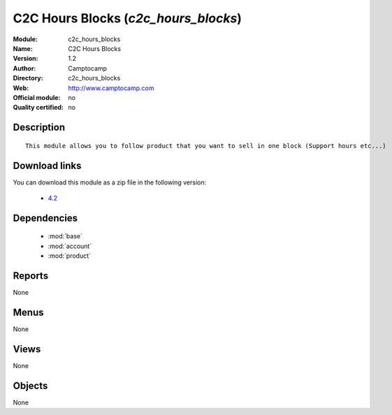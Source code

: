 
.. module:: c2c_hours_blocks
    :synopsis: C2C Hours Blocks 
    :noindex:
.. 

.. raw:: html

    <link rel="stylesheet" href="../_static/hide_objects_in_sidebar.css" type="text/css" />

C2C Hours Blocks (*c2c_hours_blocks*)
=====================================
:Module: c2c_hours_blocks
:Name: C2C Hours Blocks
:Version: 1.2
:Author: Camptocamp
:Directory: c2c_hours_blocks
:Web: http://www.camptocamp.com
:Official module: no
:Quality certified: no

Description
-----------

::

  
  This module allows you to follow product that you want to sell in one block (Support hours etc...)
   
Download links
--------------

You can download this module as a zip file in the following version:

  * `4.2 <http://www.openerp.com/download/modules/4.2/c2c_hours_blocks.zip>`_
   

Dependencies
------------

 * :mod:`base`
 * :mod:`account`
 * :mod:`product`

Reports
-------

None


Menus
-------


None


Views
-----


None



Objects
-------

None
